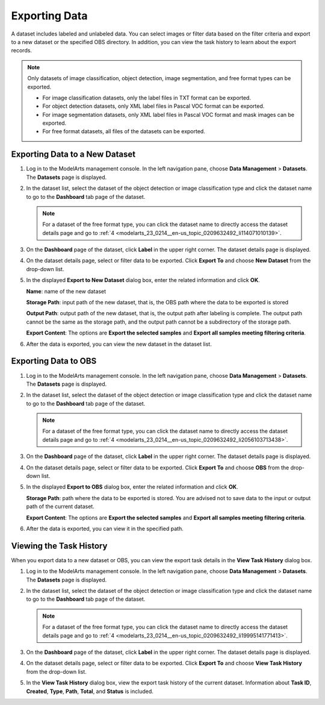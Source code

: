 .. _modelarts_23_0214:

Exporting Data
==============

A dataset includes labeled and unlabeled data. You can select images or filter data based on the filter criteria and export to a new dataset or the specified OBS directory. In addition, you can view the task history to learn about the export records.

.. note::

   Only datasets of image classification, object detection, image segmentation, and free format types can be exported.

   -  For image classification datasets, only the label files in TXT format can be exported.
   -  For object detection datasets, only XML label files in Pascal VOC format can be exported.
   -  For image segmentation datasets, only XML label files in Pascal VOC format and mask images can be exported.
   -  For free format datasets, all files of the datasets can be exported.

Exporting Data to a New Dataset
-------------------------------

#. Log in to the ModelArts management console. In the left navigation pane, choose **Data Management** > **Datasets**. The **Datasets** page is displayed.

#. In the dataset list, select the dataset of the object detection or image classification type and click the dataset name to go to the **Dashboard** tab page of the dataset.

   .. note::

      For a dataset of the free format type, you can click the dataset name to directly access the dataset details page and go to :ref:`4 <modelarts_23_0214__en-us_topic_0209632492_li114071010139>`.

#. On the **Dashboard** page of the dataset, click **Label** in the upper right corner. The dataset details page is displayed.

#. .. _modelarts_23_0214__en-us_topic_0209632492_li114071010139:

   On the dataset details page, select or filter data to be exported. Click **Export To** and choose **New Dataset** from the drop-down list.

#. In the displayed **Export to New Dataset** dialog box, enter the related information and click **OK**.

   **Name**: name of the new dataset

   **Storage Path**: input path of the new dataset, that is, the OBS path where the data to be exported is stored

   **Output Path**: output path of the new dataset, that is, the output path after labeling is complete. The output path cannot be the same as the storage path, and the output path cannot be a subdirectory of the storage path.

   **Export Content**: The options are **Export the selected samples** and **Export all samples meeting filtering criteria**.

#. After the data is exported, you can view the new dataset in the dataset list.

Exporting Data to OBS
---------------------

#. Log in to the ModelArts management console. In the left navigation pane, choose **Data Management** > **Datasets**. The **Datasets** page is displayed.

#. In the dataset list, select the dataset of the object detection or image classification type and click the dataset name to go to the **Dashboard** tab page of the dataset.

   .. note::

      For a dataset of the free format type, you can click the dataset name to directly access the dataset details page and go to :ref:`4 <modelarts_23_0214__en-us_topic_0209632492_li2056103713438>`.

#. On the **Dashboard** page of the dataset, click **Label** in the upper right corner. The dataset details page is displayed.

#. .. _modelarts_23_0214__en-us_topic_0209632492_li2056103713438:

   On the dataset details page, select or filter data to be exported. Click **Export To** and choose **OBS** from the drop-down list.

#. In the displayed **Export to OBS** dialog box, enter the related information and click **OK**.

   **Storage Path**: path where the data to be exported is stored. You are advised not to save data to the input or output path of the current dataset.

   **Export Content**: The options are **Export the selected samples** and **Export all samples meeting filtering criteria**.

#. After the data is exported, you can view it in the specified path.

Viewing the Task History
------------------------

When you export data to a new dataset or OBS, you can view the export task details in the **View Task History** dialog box.

#. Log in to the ModelArts management console. In the left navigation pane, choose **Data Management** > **Datasets**. The **Datasets** page is displayed.

#. In the dataset list, select the dataset of the object detection or image classification type and click the dataset name to go to the **Dashboard** tab page of the dataset.

   .. note::

      For a dataset of the free format type, you can click the dataset name to directly access the dataset details page and go to :ref:`4 <modelarts_23_0214__en-us_topic_0209632492_li19995141771413>`.

#. On the **Dashboard** page of the dataset, click **Label** in the upper right corner. The dataset details page is displayed.

#. .. _modelarts_23_0214__en-us_topic_0209632492_li19995141771413:

   On the dataset details page, select or filter data to be exported. Click **Export To** and choose **View Task History** from the drop-down list.

#. In the **View Task History** dialog box, view the export task history of the current dataset. Information about **Task ID**, **Created**, **Type**, **Path**, **Total**, and **Status** is included.
